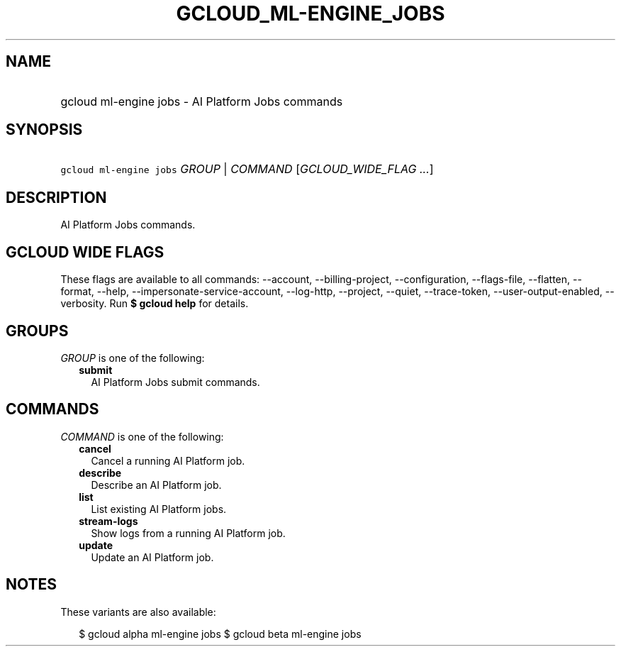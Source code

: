 
.TH "GCLOUD_ML\-ENGINE_JOBS" 1



.SH "NAME"
.HP
gcloud ml\-engine jobs \- AI Platform Jobs commands



.SH "SYNOPSIS"
.HP
\f5gcloud ml\-engine jobs\fR \fIGROUP\fR | \fICOMMAND\fR [\fIGCLOUD_WIDE_FLAG\ ...\fR]



.SH "DESCRIPTION"

AI Platform Jobs commands.



.SH "GCLOUD WIDE FLAGS"

These flags are available to all commands: \-\-account, \-\-billing\-project,
\-\-configuration, \-\-flags\-file, \-\-flatten, \-\-format, \-\-help,
\-\-impersonate\-service\-account, \-\-log\-http, \-\-project, \-\-quiet,
\-\-trace\-token, \-\-user\-output\-enabled, \-\-verbosity. Run \fB$ gcloud
help\fR for details.



.SH "GROUPS"

\f5\fIGROUP\fR\fR is one of the following:

.RS 2m
.TP 2m
\fBsubmit\fR
AI Platform Jobs submit commands.


.RE
.sp

.SH "COMMANDS"

\f5\fICOMMAND\fR\fR is one of the following:

.RS 2m
.TP 2m
\fBcancel\fR
Cancel a running AI Platform job.

.TP 2m
\fBdescribe\fR
Describe an AI Platform job.

.TP 2m
\fBlist\fR
List existing AI Platform jobs.

.TP 2m
\fBstream\-logs\fR
Show logs from a running AI Platform job.

.TP 2m
\fBupdate\fR
Update an AI Platform job.


.RE
.sp

.SH "NOTES"

These variants are also available:

.RS 2m
$ gcloud alpha ml\-engine jobs
$ gcloud beta ml\-engine jobs
.RE

